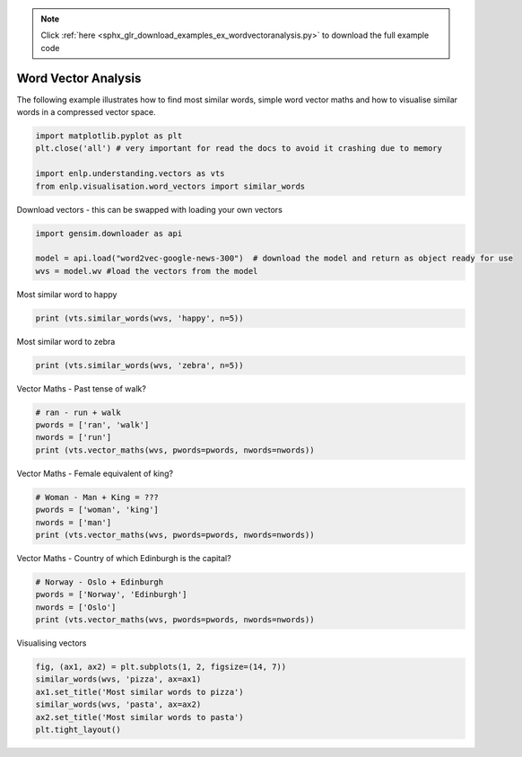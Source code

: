 .. note::
    :class: sphx-glr-download-link-note

    Click :ref:`here <sphx_glr_download_examples_ex_wordvectoranalysis.py>` to download the full example code
.. rst-class:: sphx-glr-example-title

.. _sphx_glr_examples_ex_wordvectoranalysis.py:


Word Vector Analysis
====================
The following example illustrates how to find most similar words, simple word vector maths and how to
visualise similar words in a compressed vector space.



.. code-block:: default

    import matplotlib.pyplot as plt
    plt.close('all') # very important for read the docs to avoid it crashing due to memory

    import enlp.understanding.vectors as vts
    from enlp.visualisation.word_vectors import similar_words







Download vectors - this can be swapped with loading your own vectors


.. code-block:: default


    import gensim.downloader as api

    model = api.load("word2vec-google-news-300")  # download the model and return as object ready for use
    wvs = model.wv #load the vectors from the model







Most similar word to happy


.. code-block:: default


    print (vts.similar_words(wvs, 'happy', n=5))





.. rst-class:: sphx-glr-script-out

 Out:

 .. code-block:: none

    [('glad', 0.7408890724182129), ('pleased', 0.6632170677185059), ('ecstatic', 0.6626912355422974), ('overjoyed', 0.6599286794662476), ('thrilled', 0.6514049768447876)]



Most similar word to zebra


.. code-block:: default


    print (vts.similar_words(wvs, 'zebra', n=5))





.. rst-class:: sphx-glr-script-out

 Out:

 .. code-block:: none

    [('giraffe', 0.6372909545898438), ('hippo', 0.6137316823005676), ('zebras', 0.5988895893096924), ('hippopotamus', 0.5641686916351318), ('leopard', 0.5635697841644287)]



Vector Maths - Past tense of walk?


.. code-block:: default


    # ran - run + walk
    pwords = ['ran', 'walk']
    nwords = ['run']
    print (vts.vector_maths(wvs, pwords=pwords, nwords=nwords))





.. rst-class:: sphx-glr-script-out

 Out:

 .. code-block:: none

    [('walked', 0.7423240542411804)]



Vector Maths - Female equivalent of king?


.. code-block:: default


    # Woman - Man + King = ???
    pwords = ['woman', 'king']
    nwords = ['man']
    print (vts.vector_maths(wvs, pwords=pwords, nwords=nwords))





.. rst-class:: sphx-glr-script-out

 Out:

 .. code-block:: none

    [('queen', 0.7118192911148071)]



Vector Maths - Country of which Edinburgh is the capital?


.. code-block:: default


    # Norway - Oslo + Edinburgh
    pwords = ['Norway', 'Edinburgh']
    nwords = ['Oslo']
    print (vts.vector_maths(wvs, pwords=pwords, nwords=nwords))






.. rst-class:: sphx-glr-script-out

 Out:

 .. code-block:: none

    [('Scotland', 0.7331377267837524)]



Visualising vectors


.. code-block:: default


    fig, (ax1, ax2) = plt.subplots(1, 2, figsize=(14, 7))
    similar_words(wvs, 'pizza', ax=ax1)
    ax1.set_title('Most similar words to pizza')
    similar_words(wvs, 'pasta', ax=ax2)
    ax2.set_title('Most similar words to pasta')
    plt.tight_layout()


.. image:: /examples/images/sphx_glr_ex_wordvectoranalysis_001.png
    :class: sphx-glr-single-img





.. rst-class:: sphx-glr-timing

   **Total running time of the script:** ( 4 minutes  23.871 seconds)


.. _sphx_glr_download_examples_ex_wordvectoranalysis.py:


.. only :: html

 .. container:: sphx-glr-footer
    :class: sphx-glr-footer-example



  .. container:: sphx-glr-download

     :download:`Download Python source code: ex_wordvectoranalysis.py <ex_wordvectoranalysis.py>`



  .. container:: sphx-glr-download

     :download:`Download Jupyter notebook: ex_wordvectoranalysis.ipynb <ex_wordvectoranalysis.ipynb>`


.. only:: html

 .. rst-class:: sphx-glr-signature

    `Gallery generated by Sphinx-Gallery <https://sphinx-gallery.github.io>`_
